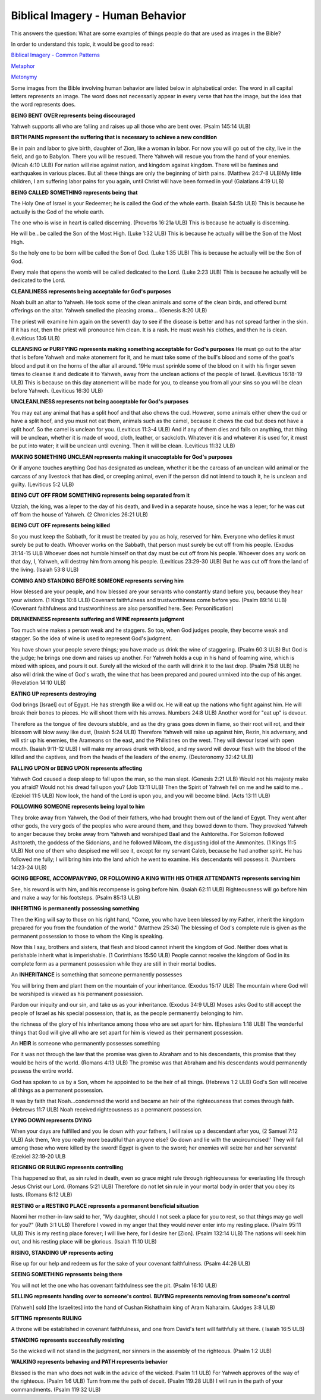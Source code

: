 Biblical Imagery - Human Behavior
=================================

This answers the question: What are some examples of things people do that are used as images in the Bible?

In order to understand this topic, it would be good to read:

`Biblical Imagery - Common Patterns <https://github.com/unfoldingWord-dev/translationStudio-Info/blob/master/docs/BiblicalImageryCommon.rst>`_

`Metaphor <https://github.com/unfoldingWord-dev/translationStudio-Info/blob/master/docs/Metaphor.rst>`_

`Metonymy <https://github.com/unfoldingWord-dev/translationStudio-Info/blob/master/docs/Metonymy.rst>`_

Some images from the Bible involving human behavior are listed below in alphabetical order. The word in all capital letters represents an image. The word does not necessarily appear in every verse that has the image, but the idea that the word represents does.

**BEING BENT OVER represents being discouraged**

Yahweh supports all who are falling and raises up all those who are bent over. (Psalm 145:14 ULB)

**BIRTH PAINS represent the suffering that is necessary to achieve a new condition**

Be in pain and labor to give birth, daughter of Zion, like a woman in labor.
For now you will go out of the city, live in the field, and go to Babylon.
There you will be rescued.
There Yahweh will rescue you from the hand of your enemies. (Micah 4:10 ULB)
For nation will rise against nation, and kingdom against kingdom. There will be famines and earthquakes in various places. But all these things are only the beginning of birth pains. (Matthew 24:7-8 ULB)​
My little children, I am suffering labor pains for you again, until Christ will have been formed in you! (Galatians 4:19 ULB)

**BEING CALLED SOMETHING represents being that**

The Holy One of Israel is your Redeemer; he is called the God of the whole earth. (Isaiah 54:5b ULB)
This is because he actually is the God of the whole earth.

The one who is wise in heart is called discerning. (Proverbs 16:21a ULB)
This is because he actually is discerning.

He will be...be called ​the Son of the Most High. (Luke 1:32 ULB)
This is because he actually will be the Son of the Most High.

So the holy one to be born will be called the Son of God. (Luke 1:35 ULB)
This is because he actually will be the Son of God.

Every male that opens the womb will be called dedicated to the Lord. (Luke 2:23 ULB)
This is because he actually will be dedicated to the Lord.

**CLEANLINESS represents being acceptable for God's purposes**

Noah built an altar to Yahweh. He took some of the clean animals and some of the clean birds, and offered burnt offerings on the altar. Yahweh smelled the pleasing aroma... (Genesis 8:20 ULB)

The priest will examine him again on the seventh day to see if the disease is better and has not spread farther in the skin. If it has not, then the priest will pronounce him clean. It is a rash. He must wash his clothes, and then he is clean. (Leviticus 13:6 ULB)

**CLEANSING or PURIFYING represents making something acceptable for God's purposes**
He must go out to the altar that is before Yahweh and make atonement for it, and he must take some of the bull's blood and some of the goat's blood and put it on the horns of the altar all around. 19He must sprinkle some of the blood on it with his finger seven times to cleanse it and dedicate it to Yahweh, away from the unclean actions of the people of Israel. (Leviticus 16:18-19 ULB)
This is because on this day atonement will be made for you, to cleanse you from all your sins so you will be clean before Yahweh. (Leviticus 16:30 ULB)

**UNCLEANLINESS represents not being acceptable for God's purposes**

You may eat any animal that has a split hoof and that also chews the cud. However, some animals either chew the cud or have a split hoof, and you must not eat them, animals such as the camel, because it chews the cud but does not have a split hoof. So the camel is unclean for you. (Leviticus 11:3-4 ULB)
And if any of them dies and falls on anything, that thing will be unclean, whether it is made of wood, cloth, leather, or sackcloth. Whatever it is and whatever it is used for, it must be put into water; it will be unclean until evening. Then it will be clean. (Leviticus 11:32 ULB)

**MAKING SOMETHING UNCLEAN represents making it unacceptable for God's purposes**

Or if anyone touches anything God has designated as unclean, whether it be the carcass of an unclean wild animal or the carcass of any livestock that has died, or creeping animal, even if the person did not intend to touch it, he is unclean and guilty. (Leviticus 5:2 ULB)

**BEING CUT OFF FROM SOMETHING represents being separated from it**

Uzziah, the king, was a leper to the day of his death, and lived in a separate house, since he was a leper; for he was cut off from the house of Yahweh. (2 Chronicles 26:21 ULB)

**BEING CUT OFF represents being killed**

So you must keep the Sabbath, for it must be treated by you as holy, reserved for him. Everyone who defiles it must surely be put to death. Whoever works on the Sabbath, that person must surely be cut off from his people. (Exodus 31:14-15 ULB
Whoever does not humble himself on that day must be cut off from his people. Whoever does any work on that day, I, Yahweh, will destroy him from among his people. (Leviticus 23:29-30 ULB)
But he was cut off from the land of the living. (Isaiah 53:8 ULB)

**COMING AND STANDING BEFORE SOMEONE represents serving him**

How blessed are your people, and how blessed are your servants who constantly stand before you, because they hear your wisdom. (1 Kings 10:8 ULB)
Covenant faithfulness and trustworthiness come before you. (Psalm 89:14 ULB) (Covenant faithfulness and trustworthiness are also personified here. See: Personification)

**DRUNKENNESS represents suffering and WINE represents judgment**

Too much wine makes a person weak and he staggers. So too, when God judges people, they become weak and stagger. So the idea of wine is used to represent God's judgment.

You have shown your people severe things;
you have made us drink the wine of staggering. (Psalm 60:3 ULB)
But God is the judge;
he brings one down and raises up another.
For Yahweh holds a cup in his hand of foaming wine,
which is mixed with spices, and pours it out.
Surely all the wicked of the earth will drink it to the last drop. (Psalm 75:8 ULB)
he also will drink the wine of God's wrath, the wine that has been prepared and poured unmixed into the cup of his anger. (Revelation 14:10 ULB)

**EATING UP represents destroying**

God brings [Israel] out of Egypt.
He has strength like a wild ox.
He will eat up the nations who fight against him.
He will break their bones to pieces.
He will shoot them with his arrows. Numbers 24:8 ULB)
Another word for "eat up" is devour.

Therefore as the tongue of fire devours stubble, and as the dry grass goes down in flame,
so their root will rot, and their blossom will blow away like dust, (Isaiah 5:24 ULB)
Therefore Yahweh will raise up against him, Rezin, his adversary, and will stir up his enemies,
the Arameans on the east, and the Philistines on the west. 
They will devour Israel with open mouth. (Isaiah 9:11-12 ULB)
I will make my arrows drunk with blood,
and my sword will devour flesh
with the blood of the killed and the captives,
and from the heads of the leaders of the enemy. (Deuteronomy 32:42 ULB)

**FALLING UPON or BEING UPON represents affecting**

Yahweh God caused a deep sleep to fall upon the man, so the man slept. (Genesis 2:21 ULB)
Would not his majesty make you afraid?
Would not his dread fall upon you? (Job 13:11 ULB)
Then the Spirit of Yahweh fell on me and he said to me… (Ezekiel 11:5 ULB)
Now look, the hand of the Lord is upon you, and you will become blind. (Acts 13:11 ULB)

**FOLLOWING SOMEONE represents being loyal to him**

They broke away from Yahweh, the God of their fathers, who had brought them out of the land of Egypt. They went after other gods, the very gods of the peoples who were around them, and they bowed down to them. They provoked Yahweh to anger because they broke away from Yahweh and worshiped Baal and the Ashtoreths.
For Solomon followed Ashtoreth, the goddess of the Sidonians, and he followed Milcom, the disgusting idol of the Ammonites. (1 Kings 11:5 ULB)
Not one of them who despised me will see it, except for my servant Caleb, because he had another spirit. He has followed me fully; I will bring him into the land which he went to examine. His descendants will possess it. (Numbers 14:23-24 ULB)

**GOING BEFORE, ACCOMPANYING, OR FOLLOWING A KING WITH HIS OTHER ATTENDANTS represents serving him**

See, his reward is with him, and his recompense is going before him. (Isaiah 62:11 ULB)
Righteousness will go before him and make a way for his footsteps. (Psalm 85:13 ULB)

**INHERITING is permanently possessing something**

Then the King will say to those on his right hand, "Come, you who have been blessed by my Father, inherit the kingdom prepared for you from the foundation of the world." (Matthew 25:34)
The blessing of God's complete rule is given as the permanent possession to those to whom the King is speaking.

Now this I say, brothers and sisters, that flesh and blood cannot inherit the kingdom of God. Neither does what is perishable inherit what is imperishable. (1 Corinthians 15:50 ULB)
People cannot receive the kingdom of God in its complete form as a permanent possession while they are still in their mortal bodies.

An **INHERITANCE** is something that someone permanently possesses

You will bring them and plant them on the mountain of your inheritance. (Exodus 15:17 ULB)
The mountain where God will be worshiped is viewed as his permanent possession.

Pardon our iniquity and our sin, and take us as your inheritance. (Exodus 34:9 ULB)
Moses asks God to still accept the people of Israel as his special possession, that is, as the people permanently belonging to him.

the richness of the glory of his inheritance among those who are set apart for him. (Ephesians 1:18 ULB)
The wonderful things that God will give all who are set apart for him is viewed as their permanent possession.

An **HEIR** is someone who permanently possesses something

For it was not through the law that the promise was given to Abraham and to his descendants, this promise that they would be heirs of the world. (Romans 4:13 ULB)
The promise was that Abraham and his descendants would permanently possess the entire world.

God has spoken to us by a Son, whom he appointed to be the heir of all things. (Hebrews 1:2 ULB)
God's Son will receive all things as a permanent possession.

It was by faith that Noah...condemned the world and became an heir of the righteousness that comes through faith. (Hebrews 11:7 ULB)
Noah received righteousness as a permanent possession.

**LYING DOWN represents DYING**

When your days are fulfilled and you lie down with your fathers, I will raise up a descendant after you, (2 Samuel 7:12 ULB)
Ask them, 'Are you really more beautiful than anyone else? Go down and lie with the uncircumcised!'
They will fall among those who were killed by the sword! Egypt is given to the sword; her enemies will seize her and her servants! (Ezekiel 32:19-20 ULB

**REIGNING OR RULING represents controlling**

This happened so that, as sin ruled in death, even so grace might rule through righteousness for everlasting life through Jesus Christ our Lord. (Romans 5:21 ULB)
Therefore do not let sin rule in your mortal body in order that you obey its lusts. (Romans 6:12 ULB)

**RESTING or a RESTING PLACE represents a permanent beneficial situation**

Naomi her mother-in-law said to her, "My daughter, should I not seek a place for you to rest, so that things may go well for you?" (Ruth 3:1 ULB)
Therefore I vowed in my anger that they would never enter into my resting place. (Psalm 95:11 ULB)
This is my resting place forever; I will live here, for I desire her [Zion]. (Psalm 132:14 ULB)
The nations will seek him out, and his resting place will be glorious. (Isaiah 11:10 ULB)

**RISING, STANDING UP represents acting**

Rise up for our help and redeem us for the sake of your covenant faithfulness. (Psalm 44:26 ULB)

**SEEING SOMETHING represents being there**

You will not let the one who has covenant faithfulness see the pit. (Psalm 16:10 ULB)

**SELLING represents handing over to someone's control. BUYING represents removing from someone's control**

[Yahweh] sold [the Israelites] into the hand of Cushan Rishathaim king of Aram Naharaim. (Judges 3:8 ULB)

**SITTING represents RULING**

A throne will be established in covenant faithfulness, and one from David's tent will faithfully sit there. ( Isaiah 16:5 ULB)

**STANDING represents successfully resisting**

So the wicked will not stand in the judgment, nor sinners in the assembly of the righteous. (Psalm 1:2 ULB)

**WALKING represents behaving and PATH represents behavior**

Blessed is the man who does not walk in the advice of the wicked. Psalm 1:1 ULB)
For Yahweh approves of the way of the righteous. (Psalm 1:6 ULB)
Turn from me the path of deceit. (Psalm 119:28 ULB)
I will run in the path of your commandments. (Psalm 119:32 ULB)
